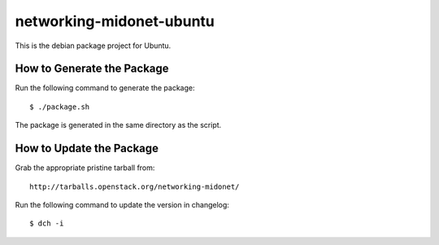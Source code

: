 networking-midonet-ubuntu
=========================

This is the debian package project for Ubuntu.


How to Generate the Package
---------------------------


Run the following command to generate the package:

::

    $ ./package.sh

The package is generated in the same directory as the script.


How to Update the Package
-------------------------

Grab the appropriate pristine tarball from:

::

    http://tarballs.openstack.org/networking-midonet/


Run the following command to update the version in changelog:

::

    $ dch -i

